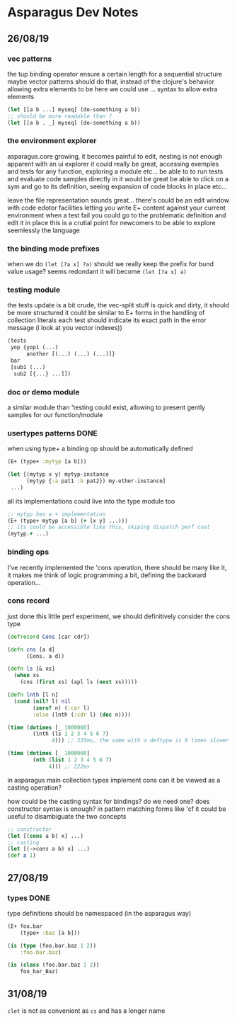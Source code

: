 * Asparagus Dev Notes  
  
** 26/08/19

*** vec patterns

the tup binding operator ensure a certain length for a sequential structure
maybe vector patterns should do that, instead of the clojure's behavior allowing extra elements to be here
we could use ... syntax to allow extra elements 

#+begin_src clojure 
(let [[a b ...] myseq] (do-something a b))
;; should be more readable than ? 
(let [[a b . _] myseq] (do-something a b))
#+end_src

*** the environment explorer 

asparagus.core growing, it becomes painful to edit, nesting is not enough apparent
with an ui explorer it could really be great, accessing exemples and tests for any function, exploring a module etc...
be able to to run tests and evaluate code samples directly in it would be great
be able to click on a sym and go to its definition, seeing expansion of code blocks in place etc...

leave the file representation sounds great... 
there's could be an edit window with code edotor facilities letting you write E+ content against your current environment
when a test fail you could go to the problematic definition and edit it in place
this is a crutial point for newcomers to be able to explore seemlessly the language

*** the binding mode prefixes 

when we do =(let [?a x] ?a)= should we really keep the prefix for bund value usage? seems redondant
it will become =(let [?a x] a)=

*** testing module 

the tests update is a bit crude, the vec-split stuff is quick and dirty, it should be more structured
it could be similar to E+ forms in the handling of collection literals
each test should indicate its exact path in the error message (i look at you vector indexes))

#+begin_src clojure
(tests 
 yop {yop1 (...)
      another [(...) (...) (...)]}
 bar 
 [sub1 (...)
  sub2 [{...} ...]])
#+end_src

*** doc or demo module 

a similar module than 'testing could exist, allowing to present gently samples for our function/module

*** usertypes patterns DONE

when using type+ a binding op should be automatically defined

#+begin_src clojure 
(E+ (type+ :mytyp [a b]))

(let [(mytyp x y) mytyp-instance
      (mytyp {:a pat1 :b pat2}) my-other-instance] 
 ...)
#+end_src

all its implementations could live into the type module too

#+begin_src clojure
;; mytyp has a + implementation  
(E+ (type+ mytyp [a b] (+ [x y] ...)))
;; its could be accessible like this, skiping dispatch perf cost
(mytyp.+ ...)
#+end_src

*** binding ops 

I've recently implemented the 'cons operation, there should be many like it, it makes me think of logic programming a bit, defining the backward operation...

*** cons record 

just done this little perf experiment, we should definitively consider the cons type 

#+begin_src clojure 
(defrecord Cons [car cdr])

(defn cns [a d]
      (Cons. a d))

(defn ls [& xs]
  (when xs
    (cns (first xs) (apl ls (next xs)))))

(defn lnth [l n]
  (cond (nil? l) nil
        (zero? n) (:car l)
        :else (lnth (:cdr l) (dec n))))

(time (dotimes [_ 1000000]
        (lnth (ls 1 2 3 4 5 6 7)
              4))) ;; 335ms, the same with a deftype is 8 times slower

(time (dotimes [_ 1000000]
        (nth (list 1 2 3 4 5 6 7)
             4))) ;; 222ms
#+end_src

in asparagus main collection types implement cons
can it be viewed as a casting operation?

how could be the casting syntax for bindings? do we need one? does constructor syntax is enough?
in pattern matching forms like 'cf it could be useful to disambiguate the two concepts

#+begin_src clojure 
;; constructor
(let [(cons a b) x] ...)
;; casting
(let [(->cons a b) x] ...)
(def a 1)
 #+end_src


** 27/08/19

*** types DONE

type definitions should be namespaced (in the asparagus way)
 #+begin_src clojure 
(E+ foo.bar 
    (type+ :baz [a b]))

(is (type (foo.bar.baz 1 2))
    :foo.bar.baz)

(is (class (foo.bar.baz 1 2))
    foo_bar_Baz)
 #+end_src




 

** 31/08/19

=clet= is not as convenient as =cs= and has a longer name

